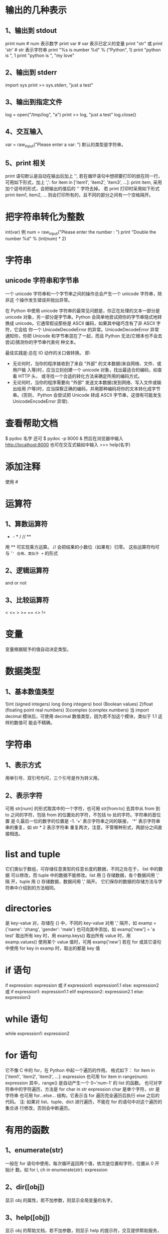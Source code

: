 * 输出的几种表示
** 1、输出到 stdout
    print num  # num 表示数字
    print var  # var 表示已定义的变量
    print "str" 或 print 'str'  # str 表示字符串
    print "%s is number %d" % ("Python", 1)
    print "python is ", 1
    print "python is ", "my love"
** 2、输出到 stderr
    import sys
    print >> sys.stderr, "just a test"
** 3、输出到指定文件
    log = open("/tmp/log", "a")
    print >> log, "just a test"
    log.close()
** 4、交互输入
    var = raw_input("Please enter a var: ")
    默认的类型是字符串。
** 5、print 相关
    print 语句默认是自动在输出后加上 '\n', 若在循环语句中想把要打印的放在同一行，
    可用如下形式，加上 ',':
    for item in ['item1', 'item2', 'item3', ...]:
        print item, 
    采用加个逗号的形式，会把输出的值后的 '\n' 字符去掉。
    若 print 打印时采用如下形式
    print item1, item2, ...
    则会打印所有的，且不同的部分之间有一个空格隔开。
* 把字符串转化为整数
    int(var)
    例
    num = raw_input("Please enter the number : ")
    print "Double the number %d" % (int(num) * 2)
* 字符串
** unicode 字符串和字节串
   一个 unicode 字符串和一个字节串之间的操作总会产生一个 unicode 字符串，除非这
   个操作发生错误并抛出异常。

   在 Python 中使用 unicode 字符串的最常见问题是，你正在处理的文本一部分是
   unicode 对象，另一部分是字节串。Python 会简单地尝试把你的字节串隐式地转换成
   unicode。它通常假设那些是 ASCII 编码，如果其中碰巧含有了非 ASCII 字符，它会给
   你一个 UnicodeDecodeError 的异常。UnicodeDecodeError 异常通知你，你把 Unicode
   和字节串混在了一起，而且 Python 无法(它根本也不会去尝试)猜测你的字节串代表何
   种文本。
   
   最佳实践是:总在 IO 动作的关口做转换。
   即:
   + 无论何时，当你的程序接收到了来自 "外部" 的文本数据(来自网络、文件、或用户输
     入等)时，应当立刻创建一个 unicode 对象，找出最适合的编码，如查看 HTTP 头，
     或寻找一个合适的转化方法来确定所用的编码方式。
   + 无论何时，当你的程序需要向 "外部" 发送文本数据(发到网络、写入文件或输出给用
     户等)时，应当探察正确的编码，并用那种编码将你的文本转化成字节串。(否则，
     Python 会尝试把 Unicode 转成 ASCII 字节串，这很有可能发生
     UnicodeEncodeError 异常).
* 查看帮助文档
   $ pydoc 名字
   还可
   $ pydoc -p 8000 &
   然后在浏览器中输入
   http://localhost:8000
   也可在交互式输如中输入
   >>> help(名字)
* 添加注释
   使用 #
* 运算符
** 1、算数运算符
   +  -  *  /  //  **  
   用 ** 可实现乘方运算。
   // 会把结果的小数位（如果有）归零。
   这些运算符均可与 '=' 合用，类似于 += 的形式
** 2、逻辑运算符
    and   or   not
** 3、比较运算符 
    <  <=  >  >=  ==  <>  !=
* 变量
   变量根据赋予的值自动决定类型。
* 数据类型
** 1、基本数值类型
    1)int (signed  integers) 
      long (long integers)
      bool (Boolean values)
    2)float (floating point real numbers)
    3)complex (complex numbers)
    当
    import decimal
    模块后，可使用 decimal 数值类型，因为若不加这个模块，类似于 1.1 这样的数值可
    能会不精确。
* 字符串
** 1、表示方式
    用单引号、双引号均可，三个引号是作为转义用。
** 2、表示字符
    可用 str[num] 的形式取其中的一个字符，也可用 str[from:to] 去其中从 from 到
    to 之间的字符，包括 from 的位置处的字符，不包括 to 处的字符。字符串的首位置
    是 0,最后一位的数字的位置是 -1.
    ‘+’  表示字符串之间的联接， '*' 表示字符串串的重复，如 str * 2 表示字符串
    重复两次，注意，不管哪种形式，两部分之间直接相连。
* list and tuple
   它们类似于数组，可存储任意类型的任意长度的数据，不同之处在于， list 中的数据
   可以修改，而 tuple 中的数据不能修改。list 用 [] 存储数据，各个数据间用 ',' 隔
   开，tuple 用 () 存储数据，数据间用 ',' 隔开。
   它们保存的数据的存储方法与字符串中介绍到的方法相同。
* directories
   是 key-value 对，存储在 {} 中，不同的 key-value 对用 ',' 隔开，如
   examp = {'name': 'zhang', 'gender': 'male'}
   也可向其中添加，如
   examp['new'] = 'a test'
   取出所有 key 时，用 
   examp.keys()
   取出所有 value 时，用
   examp.values()
   使用某个 value 值时，可用 
   examp['new']
   若在 for 或其它语句中使用
   for key in examp
   时，取出的都是 key 值
* if 语句
   if expression:
       expression
   或
   if expression1:
       expression1.1
   else:
       expression2
   或
   if expression1:
       expression1.1
   elif expression2:
       expression2.1
   else:
       expression3
* while 语句
   while expression1:
       expression2
* for 语句
   它不像 C 中的 for，在 Python 中起一个遍历的作用。
   格式如下：
   for item in ['item1', 'item2', 'item3', ...]:
       expression
   也可用 
   for item in range(num):
       expression
   其中，range() 是自动产生一个 0~'num-1' 的 list 的函数。
   也可对字符串中的字符遍历，方法是
   for char in str
       expression
   char 是单个字符，str 是字符串
   也可用 for...else... 结构，它表示当 for 遍历完全遍历后执行 else 之后的代码。
   注: 如果对 list、tuple、dict 进行遍历，不能在 for 的语句中对这个遍历的集合进
   行修改，否则会中断遍历。
* 有用的函数
** 1、enumerate(str)
    一般在 for 语句中使用，每次循环返回两个值，依次是位置和字符，位置从 0 开始计
    数。如
    for i, ch in enumerate(str):
        expression
** 2、dir([obj])
    显示 obj 的属性，若不加参数，则显示全局变量的名字。
** 3、help([obj])
    显示 obj 的帮助文档，若不加参数，则显示 help 的提示符，交互提供帮助服务，按
    'q' 退出。
** 4、int(obj)
    把 obj 转为 整型
** 5、len(obj)
    返回 obj 的长度。
** 6、open(fn, mode)
    打开文件。
** 7、range([start, ] stop [, step])
    返回存储在 list 中的从 start 到 stop-1 的整型数，默认的 step 是1， 默认的
    start 是0.
    若 stop <= start，则返回 []
    返回的是 list
** 8、raw_input(str)
    提示输入数据，
** 9、str(obj)
    把 obj 转化为字符串。
** 10、type(obj)
    显示 obj 的类型。
** 11、print 相关
    会自动在输出的结尾添加 '\n',若想不换行，可在改行最末添加逗号。
** 12、数据转换
    int()、long()、complex()、list()、str()、tuple()、unicode()、basestring()
** 13、del
    del obj
    删除某个对象
** 14、cmp
    比较函数。
** 15、isinstance(object, class-or-type-or-tuple)
    判断 object 是否是后者中的类型，返回 Boolean 值.
** 16、id(object)
    返回 object 的整型 identity， 这个 identity 类似于地址，每个 object 的
    identity 是唯一的。
** 17、sorted(obj)
    对其中的 obj 进行排序，但不改变 obj 原来的状态，若用 obj.sort() 函数，则排序
    改变原来的状态。
** 18、reversed(obj)
    对 obj 逆序输出，使用时一般用 for 语句来输出，例
    for t in reversed(obj):
        print t, 
** 19、zip()
    例
    fn = ['ian', 'stuart', 'david']
    ln = ['bairnson', 'elliott', 'paton']
    for i, j in zip(fn, ln):
        print ('%s %s' % (i, j)).title()
** 20、sum(seq [, start])
    计算 seq 中所有数值的和，若省略 start, 则默认从 seq 首位到末尾计算和，若指定
    start 值，则计算 seq 从 start 到末尾的数值的和。
** 21、xrange([start,] stop [, step])
    作用同 range()，但返回的是 xrange object，比 range() 速度快同时更节省内存。
    它一般只用于 for 遍历中。
** 22、map(function, sequence [, sequence, ...]) -> list
** 23、filter(function or None, sequence) -> list, tuple, or string
** 24、chr(i) -> Character
    0 <= i <= 256
    返回数字 i 对应的 ASCII 字符
** 25、ord(c) -> integer
    返回字符 c 对应的 ASCII 码.
* 有趣的技巧
** 1、在类数组中中使用 for 
    square = [x**2 for x in range(4)]
    则最终 square = [0, 1, 4, 9]
    square = [x**2 for x in range(4) if not x%2]
    则最终 square = [0, 4]
    其实，[] 中的结构是（以后一个为例）
    for x in range(4):
        if not x%2:
	    x = x ** 2
** 2、查看 class、函数等的信息
    一般在这类中都可使用 __doc__ 属性查看相关的介绍。
** 3、对 if-elif-else 多条语句的简化
    比如有如下语句

    if user.cmd == 'create':
        action = 'create item'
    elif user.cmd == 'delete':
        action = 'delete item'
    elif user.cmd == 'update':
        action = 'update item'
    else:
        action = 'invalid choice ... try again!'

    /优化1/：
    if user.cmd in ('create', 'delete', 'update'):
        action = '%s item' % user.cmd
    else:
        action = 'invalid choice ... try again!'

    /优化2/:
    msgs = {'create': 'create item',
            'delete': 'delete item',
            'update': 'update item'}
    default = 'invalid choice ... try again!'
    action = msgs.get(user.cmd, default)
    
    One well-known benefit of using mapping types such as dictionaries is that
    the searching is very fast compared to a sequential lookup as in the above
    /if-else-else/ statements or using a /for/ loop, both of which have to scan
    the elements one at a time.
** 4、赋值和交换数据
    var1, var2, var3 = val1, val2, val3
    如上，可以给多个数据这样赋值。若想交换两个数的值，可用如下形式：
    var1, var2 = var2, var1
** 5、实现 C 中的 (?:) 操作
    可用如下形式
    x if c else y
    等同于 C 中的
    c?x:y
** 6、把 "2012-07-26" 类似的时间变为 Unix 时间戳
   import time, datetime
   stamp = time.mktime(datetime.datetime.strptime("2012-07-26", '%Y-%m-%d').timetuple())
** 7、enumerate(fp)
   若 enumerate() 的参数是文件描述符，则返回的是
   [行号，对应行的内容]
* 函数
   格式为：
   def function_name([parameters]):
       'comment'
       expression
   可在定义函数时指定一些参数的具体值，这可以作为参数的默认值，如果调用函数时不
   加参数，则默认使用这些参数值。
* module
   创建 module 的方法与普通的 python 文件相同，只是在 import 时不加 .py
   在载入模块后，模块的使用方法和使用类的变量、函数的方法相同。
* 显示最大的 int
   import sys
   print sys.maxint
* 随机数
   import random
   # [0, 1) 之间的随机数
   print random.random()  
   # [a, b] 之间的随机数
   print random.randint(a, b)
   # [a, b] 之间从 a 开始步长为 step 的数之间的随机数
   print random.randrange(a, b, step)
   举例，可以输出 [a, b] 之间为偶数的随机数
   print random.randrange(a, b, 2)
   # 由 rounding 决定从 [a, b] 或 [a, b) 中输出 float 型随机数
   print random.uniform(a, b)
   # 在 str 中输出随机字符,或从列表值随机输出字符串
   print random.choice('str')
   # 在 populaition 中输出 k 个随机值，population 可以是 str、list、dict 等
   print random.sample(populaition, k)
   # 对 list 中的值随机排列
   print random.shuffle(list)
* Sequences
** 1、包含
    包括 strings、lists、tuples。
** 2、Standard Type Operators
    seq[index]
    seq[ind1:ind2]
    seq * expr
    seq1 + seq2
    obj in seq
    obj not in seq
** 3、直接对 Sequences 进行 index
    比如可以 ('Flyer', 'flx')[index] 索引，这在处理函数返回值时非常有用。
** 4、Extended Slicing with Stride Indices
    索引的完整形式是 seq[start:stop:stride]
    stride 指明了索引时的步长，默认是 1,若是 -1 ，则表示往前索引，可用 seq[::-1]
    来表示逆序输出 seq.
    slice indexing 可以超过 seq 的范围而不会报错。
** 5、函数
*** 1、enumerate(/iter/)
     Take an iterable and returns an enumerate object (also an iterator) which
     generates 2-tuple elements (index, item) of iter
*** 2、len(/seq/)
     Return length (number of items) of seq
*** 3、max(iter, key-None) or max(arg0, arg1, ..., key-None)
     Returns "largest" element in /iter/ or returns "largest" of (arg0, arg1,
     ...); if /key/ is present, it should be a callback to pass to the *sort()*
     method for testing
*** 4、min(iter, key-None) or min(arg0, arg1, ..., key-None)
     Returns "smallest" element in /iter/; returns "smallest" of (arg0, arg1,
     ...); if /key/ is present, it should be a callback to pass to the *sort()*
     method for testing.
*** 5、reversed(seq)
     Takes /sequence/ and returns an iterator that traverse that sequence in
     reverse order.
*** 6、sorted(iter, fun-None, key-None, reverse-False)
     Takes an iterable /iter/ and returns a sorted list; optional arguments
     /func, key/ and /reverse/ are the same as for the *list.sort()* built-in
     method
*** 7、sum(seq, init-0)
     Returns the sum of the numbers fo /seq/ and optional /initial/ value; it is
     equivalent to *reduce (operator, add, seq, init)*
*** 8、zip([it0, it], ... itN)
     Returns a list of tuples whose elements are members of each iterable passed
     into it, i.e., [(it0[0], it1[0],...itN[0]), (it0[1],
     it1[1],...,itN[1]),...(it0[n], it1[n], ...itN[n])], where /n/ is the
     minimum cardinality of all of the iterables
** 6、修改 str 类型的变量
    只能通过给这种变量赋值或使用类似于 '+' 之类的符号修改 str 类型的值。由于 str
    类型是 mutable 的，故修改时是创造了一个新的 str 对象，旧的对象被垃圾回收。故
    对 str 类型中的某个字符修改时，会提示 TypeError 异常。
** 7、清空或删除 str 类型
    清空相当于赋了空值
    a_string = ''
    删除用函数 del
    del a_string
    一般无需显式删除 str 类型数据，因为定义它的代码结束时，str 类型会自动被回收。
** 8、连接字符串
    有三种方法：
    法一：
    使用 '+'，但这种效率不高，《Core Python Programming》 上解释为:
    For every string that is part of a concatenation, Python has to allocate new
    memory for all strings involved, including the result.
    法二：
    使用 '%'，例为
    a_string = '%s %s' % (str1, str2)
    法三:
    使用 join() 方法.
    a_string = ' '.join((str1, str2, ...))
    可用其它的分隔符替换掉 '' 中的空格，则连接的字符串之间以这种方式分隔。
** 9、str method
    # 把 str 转换为大写
    str.upper()
** 10、regular string 和 Unicode string
    二者在一起时，先把 regular string 转化为 Unicode string 后再进行其它的操作。
    Unicode string 的标志是在 string 前加 u 或 U,如 u'hello'、u''
** 11、format operator 可使用的符号
    %c    Character (integer[ASCII value] or string of length 1)
    %r    String conversion via *repr()* prior to formatting
    %s    String conversion via *str()* prior to formatting
    %d/%i Signed decimal integer
    %u    Unsigned decimal integer
    %x/%X (Unsigned) hexadecimal integer (lower/uppercase letters)
    %o    (Unsigned) octal integer
    %e/%E Exponential notation (which lowercase 'e'/uppercase 'E')
    %f/%F Floating point real number (fraction truncates naturally)
    %g/%G The shorter of %e and %f/%E% and %F%
    %%    Percent character (%) unescaped
    在 % 后加 # 作用是 add the octal leading zero ('0') or hexadecimal
    leading'0x' or '0X', depending on whether 'x' or 'X' were used.
    Python 支持两种输入参数的形式，一种是 tuple,另一种是 dict,输入 ke
    Converted strings can either be used in conjunction with the *print*
    statement to display out to the user or saved into a new string for future
    procesing or displaying to a GUI.
    使用 dict 的一个例子:
    'There are %(howmany)d %(lang)s Quotation Symbols' % {'lang':'Python',
    'howmany':3}
    还有一种用字典的方式是使用 Template,例：
    from string import Template
    s = Template('There are ${howmany} ${lang} Quotation Symbols')
    print s.substitution(lang='Python', howmany=3)
    若使用 substitution 方法时，没注意数量的匹配，则会提示 KeyError,但可以使用
    safe_substitute ，它只把能匹配的匹配，剩下的保持原样。 
** 12、r/R  ur/UR
    用在转义字符前，可打印它的字面意义，如
    print r'\n'
    等效于 
    print '\\n'
    有时打开文件时提示 IOError，一个可能原因是文件名中包含一些特殊字符，此时可在
    文件名前用 r/R ，如
    f = open(r'/home/flyer/readme.txt', 'r')
    ur/UR 用法和 r/R 一样，只是 ur/UR 用于 Unicode 编码的，r/R 用于 ASCII 编码的，
    Python 默认的是 ASCII 编码。
** 13、string 在 Python 和 C 中的区别
    Python 中 string 不以 NUL (\000 , ASCII 值为 0) 结尾，而 C 是。 *NUL*
    characters are just like any of the other special backslash-escaped characters.
** 14、encode/decode method
    它们是 string 的 method,可以指定编码、解码方式。
    支持的编解码方式：
    /utf-8/ 8-bit variable length encoding (default encoding)
    /utf-16/ 16-bit variable length encoding (little/big endian)
    /utf-16-le/ UTF-16 but explicitly little endian
    /utf-16-be/ UTF-16 but explicitly big endian
    /ascii/ 7-bit ASCII codepage
    /iso-885901/ ISO 8859-1 (Latin-1) codepage
    /unicode escape/ (See Python Unicode Constructors for a definition)
    /raw-unicode-escape/ (See Python Unicode Constructors for a definition)
    /native/ Dump of the internal format used by Python
** 15、删除 list 中某项或全部
    删除索引指定的项
    del list[index]
    删除 list 中的具体项
    list.remove(item)
    删除整个 list
    del list
** 16、修改 tuple 的值
    虽然 tuple 是 immutable，但若 tuple 含有可修改的项， 如 list、dict，则可修改
    其中 list、dict 的部分值，不能一次全部修改。
** 17、default tuple
    Any set of multiple objects, comma-separated, written without identifying
    symbols, i.e., brackets fro list, parenthese for tuples, etc., defaults to
    tuples.
    Any function returning multiple objects (also no enclosing symbols) is a
    tuple. Note that enclosing symbols change a set of multiple objects returned
    a single container object.
** 18、单元素 tuple
    若是用 (elem) 形式，则 Python 会把 () 认为是普通的括号，需要用 (elem,) 形式
    表示它是个单元素 tuple,即在元素后加逗号。
** 19、immutable 与 hashable 关系
    Immutable objects have values that cannot be changed. That means that they
    will always hash to the same value. That is the requirement for an object
    being a valid dictionary key. Keys must be hashable objects, and tuples meet
    that criteria. Lists are not eligible.
** 20、除去 list 中重复的项
    比如要除去 list 类型的 aList 中的重复项，可用如下代码
    aList = list(set(aList))
    由此我觉得如果要判断一个 list 类型数据中是否有重复的项，可通过比较通过
    set(aList) 和 aList 的长度来判断。
** 技巧
*** 1、循环输出字符串，每次除去末尾一个字符(不输出原始字符串)
     for i in range(-1, -len(seq), -1):
         print seq[:i]
*** 2、循环输出字符串，每次除去末尾一个字符(输出原始字符串)
     for i in [None]+range(-1, -len(seq), -1):
         print seq[:i]
    不能用字符串的 extend() 函数，因为它返回 None。
* shadow copy and deep copy
   Python 默认的是 shadow copy, 即把一个对象的引用传给新的变量，如先定义一个
   obj, 然后把这个 obj 赋给另一个 obj,此时只是传递的是第一个 obj 的引用。意思是
   对于这两个 obj，若它是个 container, 即含有其它类型的 obj，则最初赋值后，这两
   个 obj 中的内容的 id 相同。若某个内容是 immutable，则这个内容修改后两个 obj
   中的这个内容不同，否则，若这个内容是 mutable,则修改后这两个 obj 中的内容相同.
   这种便利可用在不同的 obj 包含相同的数据，若更新其中的 mutable 数据，则可实现
   数据的同步。
   shadow copy 一般通过以下三种方式来实现：
   1) taking a complete slice [:]
   2) using a factory function, e.g., list(),dict(),etc.
   3) using the *copy()* function of the *copy* module
   若想 deep copy，即实现对不同的 obj 赋值时其中的内容的 id 均不同，则需 
   import copy
   new_obj = copy.deepcopy(old_obj)
   具体的区别与用法可查看 copy 模块。
* Mapping Type
** 1、用 dict() 创建 dict 类型数据
    它的用法很灵活，注意领会。
    注意以下例子的格式，至少要有两个数据, 若没有一个参数，则表明建立一个空 dict
    类型:
    dict((['x', 1], ['y', 2]))
    dict(zip(('x', 'y'), (1, 2)))
    dict([ ['x', 1], ['y', 2]])
    dict([('xy'[i-1], i) for i in range(1, 3)])
    dict(x=1, y=2)
** 2、使用方法 fromkeys() 创建 dict 类型数据
    这个方法是用来创建具有相同 value 的 dict 类型数据，若不给出 value 的值，则默
    认是 None：
    ddict = {}.fromkeys(('x', 'y'), -1)
    ddict = {}.fromkeys(('x', 'y'))
** 3、for 循环遍历
    可不用方法 keys() 来取得 key 值，如下形式
    for key in dict.keys
    可直接使用如下形式
    for key in dict
** 4、判断某个量是否是 key
    可用方法 has_key() 或 in、not in，最好用后者，因为前者可能会在 Python 新版本
    中取消，用法为:
    var in dict
    var not in dict
    若在，返回 True，否则返回 False.
    若使用方法 get() ，则即使查询的量不是 dict 类型数据中的 key，也不会返回异常
** 5、通过赋值来增加 dict 中的元素个数
   如可直接通过如下形式像 dict 类型数据中添加新的项：
   dict[key] = value
** 6、cmp() 比较 dict 类型数据
    比较顺序为：keys 数目，key，value
** 7、len()
    返回 key-value 对。
** 8、排序输出 dict 的 key 值
    由于在 dict 类型数据中，key 值无序，可以用 sorted () 函数来使 dict 类型数据
    的 key 值有序，且用这个函数后，返回的是排序后的 key 值 tuple。
** 9、键冲突
    当发生键冲突时， Python 只保留冲突的最后一个 key-value 对，冲突的 key-value
    对会被删除。本质是对冲突的 key 的 value 重新赋值。
** 10、按 key 或 value 进行排序
    若直接使用 sorted() 函数对 dict 型数据进行排序，则是按照 key 来排序的，且输
    出的是 key 的列表。
    若想排序后输出的还是 dict 类型，则可在 sorted() 函数中使用 lambda，或使用
    sorted() 函数中的 key 参数进行排序，如
    sorted(dic.items(), lambda x,y: cmp(x[0], y[0]))
    或
    sorted(dic.items(), key=lambda d:d[0])
    以上两种方法都是按照 key 进行排序，输出的是 dict 类型，但不改变原来的 dict
    型数据。
    sorted(dic.items(), lambda x,y: x[1], y[1])
    或
    sorted(dic.items(), key=lambda d:d[1])
    以上两种方法都是按照 value 进行排序，输出的是 dict 类型，但不改变原来的 dict
    型数据。
    以上四种方法都是升序排序，若想逆序，则在 sorted() 函数最后加上 reverse = True
* Set Type
** 1、Description
   In mathematics, a set is any collection of distinct items, and its members
   are often referred to as set elements. Python captures this essence in its
   set type objects. A set object is an unordered collection of hashable
   values. Yes, set members would make great dictionary keys. Mathematical sets
   translate to Python set object quite effectively and testing for set
   membership and operations such as union and intersection work in Pyton as
   expected.
   我遇到过的情形:
   判断两个集合是否有交集，若有，则执行某段代码，否则，执行另一段代码。集合非空
   为 True，否则为 False.
** 2、创建该类型
   可使用 set() 或 frozenset()，其中 set() 创建的类型是 mutable,而 frozenset()
   创建的类型是 immutable.
   它们有很多 method，具体通过 help() 来查看.
** 3、操作
   Membership: in, not in
   Set Equality/Inequality: ==, !=
   Union: |
   Intersection: &
   Difference/Relative Complement: -
   Symmetric Difference: ^
   (Union) Update: |=
   Retention/Intersection Update: &=
   Difference Update: -=
   Symmetric Difference Update: ^=
* time module
  这个 module 提供了很多与时间相关的操作，在 ipython 中通过
  import time
  help(time)
  来查看。
* 在 Python 源码中输入中文
  在第一行或第二行添加如下语句
  #coding:utf-8
  或
  # -*- utf-8 -*-
  若用 gb2312，可能会出现一些小问题，建议用 utf-8.
* pass 关键字
  它的作用同 C 中的空语句，一般用在三个地方：
  1) 需要使用空语句的地方
  2) 在程序没有完善前，写出了某些模块，但暂时没有完成其中的代码，可以用这个关键
     字，如
     def foo_fun():
         pass
  3) 在异常处理中
* else 在 while 和 for 中
  关键字 *else* 用在 *while* 和 *for* 中，表示当正常循环结束时要执行的代码，说明
  没有被 *break* 中断。
* iterator
** 1、Description
   Iterators were added to Python in version 2.2 to give sequence-like objects a
   sequence-like interface. 
   Iterators come in handy when you are iterating over something that is not a
   sequence but exhibits behavior that makes it seem like a sequence, for
   example, keys of a dictionary, lines of a file, etc.
   Advantage:
   1) Provide an extensible iterator interface
   2) Bring performance enhancements to list iteration
   3) Allow for big performance improvements in dictionary iteration
   4) Allow for the creation of a true iteration interface as opposed to
      overriding methods originally meant for random element access
   5) Be backward-compatible with all existing user-defined classes and
      extension objects that emulate sequences and mappings
   6) Result in more concise and readable code that iterates over non-sequence
      collections (mappings and files, for instance)
** 2、method
   经过 iter() 函数变换后的对象具有 next() 方法，当遍历结束时，会产生
   StopIteration 异常。
* list comprehension
** 1、基本用法
   有两种形式:
   [expr for iter_var in iterable]
   [expr for iter_var in iterable if cond_expr]
   稍复杂的例子为：
   [(x, y) for x in range(4) for y in range(5)]
   The one weakness of list comps is that all of the data have to be made
   available in order to create the entire list. This can have negative
   consequences if an iterator with a large dataset is involved.
** 2、高级应用
   比如统计 test.txt 文档中的单词数，可用如下格式：
   f = open('test.txt', 'r')
   len([word for line in f for word in line.split()])
   统计 test.txt 中总的字符数
   import os
   os.stat('test.txt').st_size
   统计 test.txt 中所有非空白的字符数
   f.seek(0)
   sum(len(word) for line in f for word in line.split())
* generator expressions
** 1、Basic concept and format
   A generator is a specialized function that allows you to return a value and
   "pause" the execution of that code and resume it at a later time.
   Instead of building a list with values, generator expressions return a
   generator that "yields" after processing each item. Because of this,
   generator expressions are much more memory efficient by performing "lazy
   evaluation".
   基本格式：
   (expr for iter_var in iterable)
   (expr for iter_var in iterable if cond_expr)
** 2、Anvanced usage
   以下的代码要认真理解：
   统计 test.txt 中最长行的长度：
   1)普通做法

   f = open('test.txt', 'r')
   longest = 0
   while True:
       linelen = len(f.readline().strip())
       if not linelen:
           break
       if linelen > longest:
           longest = linelen
   f.close()
   return longest

   2)把 test.txt 的所有行同时读到内存中

   f = open('test.txt', 'r')
   longest = 0
   allLines = f.readlines()
   f.close()
   for line in allLines:
       linelen = len(line.strip())
       if linelen > longest:
          longest = linelen
   return longest

   3)使用 list comps 多做些事
   
   f = open('test.txt', 'r')
   longest = 0
   allLines = [x.strip() for x in f.readlines()]
   f.close()
   for line in allLines:
       linelen = len(line)
       if linelen > longest:
           longest = linelen
   return longest

   4)使用 list comps 一次做更多的事

   f = open('test.txt', 'r')
   allLineLens = [len(x.strip()) for x in f]
   f.close()
   return max(allLineLens)

   5)使用 generator expressions 来节省内存
   f = open('test.txt', 'r')
   longest = max(len(x.strip()) for x in f)
   f.close()
   return longest

   6)更简化的结构

   return max(len(x.strip()) for x in open('test.txt'))
* list 化为 str
  有时为了输出的形式更好看，需要把 list 转化为 str 类型，方法为:
  a_string = ''
  for i in aList:
     a_string = ''.join((a_string, str(i)))
* 根据已知格式来格式化输出
  如已知如下格式:
  name    phone
  flyer   150
  其中 'name' 和 'phone' 是标题，下面的都是程序要计算出的数据，需要与各自的栏目
  左对齐，则可用
  print 'name', ' '*4, 'phone'
  print name_fun()
  print ' '*(4 - len(name_fun()) + len('name')),
  print phone_fun()
  其中 name_fun() 和 phone_fun() 是要自己输出的数据，若它们返回的是数字，则要通
  过 str() 函数进行转换。
* File and I/O
** 1、Basic concepts
   Files are simply a contiguous sequence of bytes. Anywhere data need to be
   sent usually involves a byte stream of some sort, whehter the stream occurs
   as individual bytes or blocks of data.
   *File methods* come in four differnt categories: Input, output, movement within
   a file, and miscellaneous.
   Python makes /stdin, stdout, stderr/ avaiable to you from the *sys*
   module. Once you import *sys*, you have access to these files as *sys.stdin*
   *sys.stdout* *sys.stderr*. The /print/ statement normally outputs to
   *sys.stdout* while the /raw_input()/ built-in function receives its input
   from *sys.stdin*.
** 2、Operation
*** 1、open()
    file_object = open(file_name, access_mode='r', buffering=-1)
    'file_name' can be a relative or absolute/full pathname.
    | File Mode | Operation                                                    |
    |-----------+--------------------------------------------------------------|
    | r         | Open for read                                                |
    | rU or U   | Open for read with Universal NEWLINE support                 |
    | w         | Open for write (truncate if necessary)                       |
    | a         | Open for append (always works from EOF, create if necessary) |
    | r+        | Open for read and write                                      |
    | w+        | Open for read and write (see /w/ above)                      |
    | a+        | Open for read and write (see /a/ above)                      |
    | rb        | Open for binary read                                         |
    | wb        | Open for binary write (see /w/ above)                        |
    | ab        | Open for binary append (see /a/ above)                       |
    | rb+       | Open for binary read and write (see /r+/ above)              |
    | wb+       | Open for binary read and write (see /w+/ above)              |
    | ab+       | Open for binary read and write (see /a+/ above)              |
    The optional argument, /buffering/, is used to indicate the type of
    buffering that should be performed when accessing the file. A value of *0*
    means *no buffering* should occur, a value of *1* singals *line buffering*,
    and any value greater than *1* indicates *buffered I/O* with the given value
    as the buffer size. The lack of or a negative value indicates that the
    system default scheme should be used, which is *line buffering* for any
    teletype or tty-like device and normal buffering for everything else. Under
    normal circumstances, a /buffering/ value is not given, thus using the
    system default.
*** 2、file()
    file() 的用法和 open() 完全一样，可以互相替换。建议用法:
    Generally, the accepted style is that you use /open()/ for reading/writing
    files, while /file()/ is best used when you want to show that you are
    dealing with file objects, i.e., if /instance(f, file)/.
*** 3、os Module Attributes to Aid in Multiplatform Development
    *os* Module
    | Attribute | Description                                           |
    |-----------+-------------------------------------------------------|
    | linesep   | String used to separate lines in a file               |
    | sep       | String used to separate file pathname componets       |
    | pathsep   | String used to delimit a set of file pathnames        |
    | curdir    | String name for current working directory             |
    | pardir    | String name for parent (of current working directory) |
    Regardless of your platform, these variables will be set to the correct
    values when you import the /os/ module.
*** 4、Methods for File Objects
    | File Object Method              | Operation                                                                                                                                                                                      |
    |---------------------------------+------------------------------------------------------------------------------------------------------------------------------------------------------------------------------------------------|
    | fobj.close()                    | Closes /fobj/                                                                                                                                                                                  |
    | fobj.fineno()                   | Returns integer file descriptor for /fobj/                                                                                                                                                     |
    | fobj.flush()                    | Flushes internal buffer for /fobj/                                                                                                                                                             |
    | fobj.isatty()                   | Returns True if /fobj/ is a tty-like device and False otherwise                                                                                                                                |
    | fobj.next()                     | Returns the next line in the file or raises /StopIteration/ if no more lines are avaiable                                                                                                      |
    | fobj.read(size=-1)              | Reads /size/ bytes of file, or all remaining bytes if /size/ not given or is negative, as a string and return is                                                                               |
    | fobj.readinto(buf, size)        | Reads /size/ bytes from /fobj/ into buffer /buf/ (unsupported)                                                                                                                                 |
    | fobj.readline(size=-1)          | Reads and returns one line from /fobj/ (including line-ending Characters), either one full line or a maximum of /size/ characters                                                              |
    | fobj.readlines(sizhint=0)       | Reads and returns all lines from /fobj/ as a list (includes all line termination characters); if /sizhint/ given and > 0, whole lines are returned consisting of approximately /sizhint/ bytes |
    | fobj.xreadlines()               | Meant for iteration, returns lines in /fobj/ read as chunks in a more efficient way than /readlines()/                                                                                         |
    | fobj.seek(off, whence=0)        | Moves to a location within /fobj//off/ bytes offset from /whence/ (0==beginning, 1==current location, 2==end of file)                                                                          |
    | fobj.tell()                     | Returns current location within /fobj/                                                                                                                                                         |
    | fobj.truncate(size=file.tell()) | Truncates /fobj/ to at most /size/ bytes, the default being the current file location                                                                                                          |
    | fobj.write(str)                 | Writes string /str/ to /fobj/                                                                                                                                                                  |
    | fobj.writeline(seq)             | Writes /seq/ of strings to /fobj/; /seq/ should be an iterable producing strings                                                                                                               |
*** 5、File Built-in Attributes
    | File Object Attribute | Description                                                                                                                                                                |
    |-----------------------+----------------------------------------------------------------------------------------------------------------------------------------------------------------------------|
    | fobj.closed           | True if /fobj/ is closed and False otherwise                                                                                                                               |
    | fobj.encoding         | Encoding that this file uses when Unicode strings are written to file, they will be converted to byte strings using /fobj.encoding/;                                       |
    | fobj.encoding         | a value of /None/ indicates that the system default encoding for converting Unicode strings should be used                                                                 |
    | fobj.mode             | Access mode with which /fobj/ was opened                                                                                                                                   |
    | fobj.name             | Name of /fobj/                                                                                                                                                             |
    | fobj.newlines         | /None/ if no line separators have been read, a stirng consisting of one type of line separator, or a tuple containing all types of line termination characters read so far |
    | fobj.softspace        | /0/ if space explicitly required with /print/, /1/ otherwise; rarely used by the programmer, generally for internal use only                                               |
** 3、Command-Line Arguments
   The *sys* module provides access to any command-line arguments via
   *sys.argv*.
   | sys.argv      | the list of command-line arguments              |
   | len(sys.argv) | the number of command-line arguments (aka argc) |
   用之前，要先
   import sys
   另外，还有两个 module 用来处理命令行参数， *getopt* 和 *optparse*.
** 4、File System
   可通过 *os module* 和 *os.path* module 来访问本地的 File System.
   Access to your file system occurs mostly through the Python *os* module. This
   module serves as the primary interface to your operating system facilities
   and service form Python.
   In addition to managing processes and the process execution envirionment, the
   *os* module performs most of the major file system operations that the
   application developer may wish to take advantage of. These features include
   removing and renaming files, traversing the directory tree, and managing file
   accessibilty.
   具体用法可通过 help() 来查看。
** 5、Persistent Storage Modules
** 6、Other Related Modules
   | Modules         | Contents                                                                    |
   |-----------------+-----------------------------------------------------------------------------|
   | base64          | Encoding/decoding of binary strings to/from text strings                    |
   | binascii        | Encoding/decoding of binary and ASCII-encoded binary strings                |
   | bz2             | Allows access to BZ2 compressed files                                       |
   | csv             | Allows access to comma-separated value files                                |
   | filecmp         | Compares directories and files                                              |
   | fileinput       | Iterates over lines of multiple input text files                            |
   | getopt/optparse | Provides comamnd-line argument parsing/manipulation                         |
   | glob/fnmatch    | Provides Unix-style wildcard character matching                             |
   | gzip/zlib       | Reads and writes GNU zip (gzip) files (needs /zlib/ module for compression) |
   | shutil          | Offers high-level file access functionality                                 |
   | c/StringIO      | Implements file-like interface on top of string objects                     |
   | tarfile         | Reads and writes TAR archive files, even compressed ones                    |
   | tempfile        | Generates temporary file names or files                                     |
   | uu              | uuencode and uudecode files                                                 |
   | zipfile         | Tools and utilities to read and write ZIP archive files                     |
* 加密
** 1、crypt
   用法:
   import crypt
   crypt.crypt(word, salt)
   把 word 加密成 string 类型的数据，其中, salt 是两位的字符串，用来选择 DES 的
   4096 种变体中的一种。salt 中的字符可以是 '.'、'/' 或字母数字。
   返回的结果的前两位是 salt 代表的两位的字符。
* Functions
** Return value
   When no items are explicitly returned or if *None* is returned, then Python
   returns *None*. If the function returns exactly one object, then that is the
   object that Python returns and the type of that object stays the same. If the
   function returns multiple objects, Python gathers them all together and
   returns them in a tuple.
** keyword arguments
   这种调用函数的方法允许不按默认的参数顺序，如
   def net_conn(host, port):
       net_conn_suite
   可用如下方法调用
   net_conn('chino', 8080)
   或
   net_conn(port=8080, host='kappa')
** formal arguments
*** positional arguments
    Positional arguments must be passed in the exact order in which they are
    defined for the funcitons that are called.
*** default arguments
    All positional arguments must come before any default arguments.
** Variable-Length Arguments
*** Non-keyword Variable Arguments (Tuple)
    格式:
    def function_name([formal_args, ] *vargs_tuple):
        'function_body_suite'
*** Keyword Variable Arguments (Dictionary)
    格式:
    def function_name([formal_args, ] [*vargst, ] **vargsd):
        'function_body_suite'
** Functional Programming
*** Anonymous Functions and /lambda/
    An entire lambda "statement" represents an expression, and the body of that
    expression must also be given on the same line as the declaration.

    Syntax:
    lambda [arg1 [, arg2, ..., argN]]: expression

	/lambda/ expression returns callable function object.

    Calling /lambda/ with an appropriate expression yields a function object
    that can be used like an other funciton.
	
	/lambda/ 表达式在布尔环境中总为 True，即使它返回的是 False.
*** Built-in Functions: apply(), filter(), map(), reduce()
** Generators
*** best practice
	The "best" places to use generators are when you are iterating through a
	large dataset that is cumbersome to repeat or reiterate over, such as a
	large disk file, or a complex database query. For every row of data, you
	wish to perform non-elementary operations and processing, but you "do not
	want to lose your place" as you are cursoring or iterating over it.

	You want to grab a wad of data, yield it back to the caller for processing
	and possible insertion into another database for example, and then you want
	to do a /next()/ to get the next wad of data, and so forth. The state is
	preserved across suspends and resumptions, so you are more comfortable that
	you have a safe envirionment in which to process your data. Without
	generators, your application code will likely have a very long function,
	with a very lengthy /for/ loop inside of it.
*** methods
	有 next()、close()、send()，以下为例：

	def counter(start=0):
	    count = start
		while True:
		    val = (yiled count)
			if val is not None:
			    count = val
			else:
			    count += 1

	count = counter()
	count.next()
	count.next()
	count.send(5)
	count.next()
	count.close()
* 定义全局变量
  global var1[, var2 [, var3 ...]]
* Modules
** Brief
   *Modules* are a means to organize Python code, and *packages* help you
   organize modules.
   In a nutshell, modules are self-contained and organized pieces of Python code
   that can be shared.
** Seach Path
   A default search path is automatically defined either in the compilation or
   installation process. This search path may be modified in one of two places.

   One is the *PYTHONPATH* envirionment variable set in the /shell/ or
   comamnd-line interpreter that invokes Python. The contents of this variable
   consist of a colon-delimited set of dictionary paths. If you want the
   interpreter to use the contents of this variable, make sure you set or update
   it before you start the interpreter or run a Python script.
   
   Once the interpreter has started, you can access the path itself, which is
   stored in the *sys* module as the *sys.path* variable. Rather than a single
   string that is colon-delimited, the path has been "split" into a list of
   individual directory strings.
    
   若想修改搜索路径的话，可通过如下方法:
   sys.path.append('路径')
   或
   sys.path.insert(位置，'路径')

   查看已载入模块的方法
   print sys.modules
** Namespaces
   A *namespace* is a mapping of names (identifiers) to objects. The process of
   adding a name to a namespace consists of binding the identifier to the object
   (and increasing the reference count to the object by one). The Python
   Language Reference also includes the following definitions: "changing the
   mapping of a name is called *rebinding* [, and] removing a name is
   *unbinding* ."

   The *__builtins__*  module consists of a set of build-in names for the built-ins
   namespaces. Most, if not all, of these names come from the *__builtin__*
   module, which is a module of the built-in functions, exceptions, and other
   attributes. In standard Python execution, *__builtins__* contains all the
   name from *__builtin__* .
** Namespaces and Variable Scope
   *Namespaces* are purely mappings between names and objects, but *scope* 
   dictates how, rather where, one can access these names based on the physical
   location from within your 
** Module ordering for /import/ statements
   It is recommended that all modules imports happen at the top of Python
   modules. Furthermore, imports should follow this ordering:
   1) Python Standard Library modules
   2) Python third party modules
   3) Application-specific modules
   Separate these groups with an empty line between the imports of these three
   types of modules. This helps ensure that modules are imported in a consistant
   manner and helps minimize the number of *import* statements required in each
   of the modules.
** 给载入的模块另起个名字
   import Tkinter
   tk = Tkinter
   del Tkinter
   或
   import Tkinter as tk
   from cgi import FieldStorage as form
* 查看 Python 哲学
  import this
* Object-Oriented Programming
** Brief
   The "mother of all classes" is *object*. If you don't have any ancestor to
   inherit from, use *object* as your default. It must exist at the top of every
   class hierarchy. If you do not subclass *object* or a class that subclasses
   *object* , then you have defined a /classic class/.
   If you do not specify a parent class, or if you subclass a base class without
   a parent class, you have created a classic class.	
   *Everything in Python is an object.*
** Class as a container
   可把类用作命名空间，如下例:

   class MyData(object):
       pass
   mathObj = MyData()
   mathObj.x = 4
   mathObj.y = 5
   print mathObj.x + mathObj.y
** 在子类中调用基类的构造函数
   Each subclass must define its own constructor if desired, otherwise the base
   class constructor will be called. However, if a subclass overrides a base
   class constructor, the base class constructor will not be called
   automatically, such a request must be made explicitly.
   假设已经定义了类 AddrBookEntry，然后在子类中调用它的构造函数，如下:
   
   class EmplAddrBookEntry(AddrBookEntry):
       'Employee Address Book Entry class'
       def __init__(self, nm, ph, id, em):
           AddrBookEntry.__init__(self, nm, ph)
	   self.empid = id
	   self.email = em

       def updateEmail(self, newem):
           self.email = newem
	   print 'Updated email address for:', self.name
** Some Concepts
*** Abstraction/Implementation
    /Abstraction/ refers to the modeling of essential aspects, behavior, and
    characteristics of real-word problems and entities, providing a relevant
    subset as the definition of a programmatic structure that can realize such
    models. Abstractions not only contain the data attributes of such a model,
    but also define interfaces with that data. An /Implmentation/ of such an
    abstraction is the realization of that data and the interfaces that go
    along with it. Such a realization should remain hidden from and irrelevant
    to the client programmer.
*** Encapsulation/Interfaces
    /Encapsulation/ describes the concept of data/information hiding and
    providing interfaces or accessor function to the data attributes. Direct
    access to data by any client, bypassing the interfaces, goes against the
    principles of encapsulation, but the programmer is free to allow such
    access. As part of the implementation, the client should not even kown how
    the data attributes are architected within the abstraction. In Python, *all*
    *class attributes are public*, but names may be "mangled" to discourage
    unauthorized access, but otherwise not prevented. It is up to the designer
    to provide the appropriate interfaces to the data so that the client
    programmer does not have to resort to manipulating the encapsulated data
    attributes.
*** Composition
    Composition enables multiple yes distinct classes to be combined into a
    larger entity to solve a real-word problem. Composition describes a
    singular, complex system such as a class made up of other, smaller
    components such as other classes, data attributes, and behaviors, all of
    which are combined, embodying "has-a" relationships.
*** Derivation/Inheritance/Hierarchy
    /Deriavtion/ describes the creation of subclasses, new classes that retain
    all desired data and behavior of the existing class type but permit
    modification or other customization, all without having to modify the
    original class definition.
    /Inheritance/ describes the means by which attributes of a subclass are
    "bequeathed from" an ancestor class.
    /Hierarchy/ describes multiple "generations" of derivation which can be
    depicted graphically as a "family tree" with successive subclasses having
    relationships with ancestor classes.
*** Generalization/Specialization
    /Generalization/ describes all the traits a subclass has with its parent and
    ancestor classes, so subclasses are considered to have an "is-a"
    relationship with ancestor classes because a derived object (instance) is an
    "example" of an ancestor class.
    /Specialization/ is the term that describes all the customization of a
    subclass, i.e., what attributes make it differ from its ancestor classes.
*** Polymorphism
    The concept of /polymorphism/ describes how objects can be manipulation and
    accessed using attributes and behaviors they have in common without regard
    to their specific class. Polymorphism indicates the presence of dynamic
    (aka late, runtime) binding, allowing for overriding and runtime type
    determination and verification.
*** Introspection/Reflection
    /Introspection/ is what gives you, the programmer, the ability to perform an
    activity such as "manual type checking". Also called /reflection/, this
    property describes how information about a particular object can be accessed
    by itself during runtime. The *dir()* and *type()* built-in functions would
    have a very difficult time working if Python did not support some sort of
    introspection capability. Keep an eye out for these calls as well as for
    special attributes like /__dict__, __name__, __doc__/ .
** Classes
*** Brief
    Python does not support /pure virtual function/ or /abstract methods/ ,
    which coerce the programmer to define a method in a subclass. As a proxy,
    you can simply raise the *NoImplementedError* exception in the base class
    method to get the same effect.
*** Attributes
    One interesting side note about attributes is that when you are accessing an
    attribute, it is also an object and may have attributes of its own which you
    can then access, leading to a chain of attributes.
    In general, all methods in Python have the same restriction: they require an
    instance before they can be called.
    
    有两种类型的 attributes, 即 *classs attributes* 和 *instance attributes* 。
    在类中直接定义的是 *class attributes* ，它们相当于 C++ 和 Java 中的类的
    static 类型的属性。用户在实例化一个类后再添加的属性是 *instance attributes* .
    Static members are generally used only to track values associated with
    classes. They represent data that is tied to the class object they belong to
    and are independent of any class.

    Methods are inherently attributes of the class they are defined in, even if
    they are almost always invoked via an object.
*** Determining Class Attributes
    /dir()/ returns a list of (just the) names of an object's attributes while
    /__dict__/ is a dictionary whose attribute names are the keys and whose
    values are the data value of the corresponding attribute objects.
*** Special Class Attributes
    For any class /C/, there are a list of all of the special attributes of /C/:

    | C.__name__   | string name of class /C/                                   |
    | C.__doc__    | documementation string for class C                         |
    | C.__bases__  | tuple of class /C/'s parent classes                        |
    | C.__dict__   | attributes of /C/                                          |
    | C.__module__ | module where /C/ is defined                                |
    | C.__class__  | class of which /C/ is an instance (new style classes only) |
    
    The documentation string is not inehrited by derived classes, an indication
    that they must contain their own documentation strings.
*** Class Attributes
    data and methods.
	Class data attributes are useful only when a more 'static' data type is
	required which is independent of any instances.
	要理解 class attributes 和 instance attributes，我觉得可以从 "在 Python 中一
	切都是 objects" 来理解，并且要记住，attribute 包含 data 和 method 两部分。
** Instances
*** Brief
    Keep in mind that when you define a class, you are not creating a new type,
    just a new class object; and for 2.2 and after, when you define a
    (new-style) class, you are creating a new type.
*** __init__()  "Constructor" method
    When the class is invoked, the first step in the instantiation process is to
    create the instance object. Once the object is avaiable, Python checks if an
    /__init__/ method has been implemented. By default, no sepecial actions are
    enacted on the instance without the definition of (or the overriding) of the
    special method /__init__()/. Any special action desired requires the
    programmer to implement /__init__()/, overriding its default behavior. If
    /__init__()/ has not been implemented, the object is then returned and the
    instantiation process is complete.
    If /__init__()/ has been implemented, then that special method is invoked
    and the instance object passed in as the first argument (self). Any
    arguments passed to the class invocation call are passed on to /__init__()/.
    
    You don't call /new/ to create an instance.
    /__init__()/ is simply the first method that is called after the interpreter
    creates an instance for you in case you want to prep the object a little bit
    more before putting it to use.
*** __new__() "Constructor" method
    The /__new__()/ special method bears a much closer resemblance to a real
    construtor than /__init__()/.
    It is the responsibility of /__new__()/ to call a superclass /__new__()/  to
    create the object (delegating upward).
    The reason why we say that /__new__()/ is more like a construtor than
    /__init__()/ is that it has to return a valid instance so that the
    interpreter can then call /__init__()/ with that instance as self. Calling a
    superclass /__new__()/ to create the object is just like using a *new*
    keyword to create an object in other languages.
    /__new__()/ and /__init__()/ are both passed the (same) arguments as in the
    class creatino call.
*** __del__() "Destructor" Method
    Due to the way Python manages garbage collection of objects (by reference
    counting), this function is not executed until all references to an instance
    object have been removed. 
    Destruction in Python are methods that provide special processing before
    instance are deallocated and are not commonly implemented since instance are
    seldom deallocated explicitly.
    If you do override /__del__()/, be sure to call any parent class /__del__()/
    first so these pieces can be adequately deallocated.
    
    Note:
    1) Do not forget to call a superclass /__del__()/ first
    2) Invoking *del x* does not call /x.__del__()/. It just decrements the
       reference count of *x*
    3) If you have a cycle or some other cause of lingering references to an
    instance, an object's /__del__()/ may never be called.
    4) Uncaught exception in /__del__()/ are ignored (because some variables used
    in /__del__()/ may have already been deleted). Try not to do anything in
    /__del__()/ not related to an instance.
    5) Implementing /__del__()/ is not a common occurence, only do it if you
    really know what you are doing.
    6) If you define /__del__()/, and instance is part of a cycle, the garbage
    collector will not break the cycle, you have to do it yourself by explicitly
    using /del/.

    Python does nto provide any internal mechanism to track how many instances
    of a class have been created or to keep tabs on what they are. You can
    explicitly add some code to the class definition and perhaps /__init__()/
    and /__del__()/ if such functionality is desired. The best way is to keep
    track of the number of instances using a static member. It would be
    dangerous to keep track of instance objects by saving references to them,
    because you must manage these references properly or else your instances
    will never be deallocated (because of your extra reference to them).
** Instance Attributes
*** Brief
    _Instances have only data attribute (methods are strictly class attributes)_
    _and are simply data values that you want to be associated with a particular_
    _instance of any class and are accessible via the dotted-attribute_
    _notation_. These values are independent of any other instance or of the class
    it was instantiated. When an instance is deallocated, so are its attributes.
*** "Instantiating" Instance Attributes
    Instance attributes can be set any time after an instance has been created,
    in any piece of code that has access to the instance. One of the key places
    where such attributes are set is in the construtor, /__init__()/.

    Being able to create an instance attribute "on-the-fly" is one of the greate
    features of Python classes. Python is not only dynamically typed but also
    allows for such dynamic creation of object attributes during run-time.
    Python gives you a new feature you were not used to before, but if you use
    it, you need to be more careful, too.
*** __init__() Should Return None
    If a construtor is defined, it should not return any object because the
    instance object is automatically returned after the instantiation
    call. /__init__()/ should not return any object (or return *None*);
    otherwise, there is a conflict of interest because only the instance should
    be returned. Attempting to return any object other than *None* will return a
    *TypeError* exception.
*** Sepcial Instance Attributes
    Instances have only two special attributes. For intance /I/ :
    
    | I.__class__ | class from which I is instantiated |
    | I.__dict__  | attributes of I                    |

    Although the /__dict__()/ attribute for both classes and instances are
    mutable, it is recommended that you not modify these dictionaries unless or
    untill you know exactly what you are doing. Such modification contaminates
    your OOP and may have unexpected side effect. It is more acceptable to
    access and manipulate attributes using the dotted-attribute notation. One of
    the few cases where you would modify the /__dict__()/ attribute directly is
    when you are overriding the /__setattr__/ special method.
*** Built-in Type Attributes
    Built-in types are classes, too. We can use /dir()/ to get their attributes.
*** Instance Attributes versus Class Attributes
    _Class Attributes_ are simply data vlaues associated with a class and not
    any particular instances like instance attributes are. Such values are also
    referred to as static members because their values stay constant, even if a
    class is invoked due to instantiation multiple times.

    Classes and instances are both namespaces. Classes are namespaces for class
    attributes. Instances are namespaces for instance attributes.

    You can access a class attribute with either the class or an instance,
    provided that the instance does not have an attribute with the same name.

    若通过 instances 访问某个 attribute, Python 的搜索顺序是:若在 instance 的
    namespace 中没找到该 attribute，则在 class 的 namespace 找; 若在 class 的
    namespace 中没找到，则在 class 的父类的 namespace 中找，若仍没找到，则抛出异
    常。

    It perilous to try and modify a class attribute by using an instance
    attribute. The reason is because instances have their own set of attributes,
    and there is no clear way in Python to indicate that you want to modify the
    class attribute of the same name in an instances namespace. 
    Always modify a class attribute with the class name, not an instance.
** Binding and Method Invocation
*** Brief
    Methods can be called only when there is an instance of the class upon which
    the method is invoked. When there is an instance present, the method is
    considered /bound/ to that intance. Without an instance, a method is
    considered /unbound/.
    
    The first argument in any method definition is the variable *self*, which
    represents the instance object invoking the method.
    If you do not use *self* in your method, you might consider creating a
    regular function instead, unless you have a particular reason not to.
    In other object-oritened languages, *self* may be named *this*.
** Inheritance
*** Overriding Methods through Inheritence
    The nice thing about using /super()/ is that you do not need to give any
    base class name explicitly. It does all the legwork for you . The importance
    of using /super()/ is that you are not explicitly specifying the parent
    class. This means that if you change the class hierarchy, you only need to
    change one line. One example:

    class C(P):
        def __init__(self):
	    super(C, self).__init__(self)
	    print "Calling C's constructor"
*** Multiple Inheritance
    There are two different aspects to remember when using multiple
    inheritance. The first is being able to find the correct attribute. Another
    is when you have overriden methods, all of which call parent class methods
    to "take care of their responsibilities" while the child class takes care of
    its own obligation.
    MRO: Method Resolution Order
    
    New-style classes have an /__mro__/ attribute that tells you what the search
    order.

    Classic classes have a depth-first MRO algorithm.
    New-style classes have a breadth-first MRO algorithm.
** 子类中的 __init__
   若在子类中不定义 __init__() 方法，则会自动调用父类的 __init__() 方法。若定义
   了子类的方法，则若不显示调用父类的 __init__()，就不会调用父类的 __init__() 方
   法。若想调用父类的 __init__() 方法，则在子类的 __init__() 中使用如下的格式:
   父类.__init__(self, 其它参数)
** 好的命名习惯
   Use nouns for data values names and predicates (verbs plus direct objects)
   for methods.
** 属性的公开性
   Python 中所有的 attributes 都是 public.
** 要记住
   Python 中一切都是 objects，即使是定义的 class.
** 查看 Class 的属性
   有两种方法，即 dir() 和 __dict__
   通过 dir(类名) 返回的是类的属性 list.
   通过 类名.__dict__ 返回的是属性字典，key 是类的属性名，value 是类的属性的类型。
** __del__()
   Python manages garbage collection of objects by reference counting.
   If you do override /__del__()/, be sure to call any parent class /__del__()/
   first so those pieces can be adequately deallocated.
** __init__() should return None
   If a constructor is defined, it should not return any object because the
   instance object is automatically returned after the instantiation
   call. Correspondingly, __init__() should not return any object (or return
   *None*); otherwise, there is a conflict of interest because only the instance
   should be returned. Attempting to return any object other than *None* will
   result a *TypeError* exception.
* Errors and Exceptions
** 1、Errors/Exception
*** Notice
    其中, KeyboardInterrupt 和 SystemExit 不算 exceptions, 它们是正常情况
*** 1、BaseException
    Root class for all exceptions.
*** 2、SystemExit
    Request termination of Python interprete
*** 3、KeyboardInterrupt
    当用户按下 C-c 时。User interrupted execution.
*** 4、Exception
    Root class for regualr exceptions.
*** 5、StopIteration
    Iteration has no further valuse.
*** 6、GeneratorExit
    Exception sent to generator to tell it to quit.
*** 7、StandarError
    Base class for all standard built-in exceptions.
*** 8、ArithmetricError
    Base class for all numeric calculation errors.
*** 9、FloatingPointError
    Error in floating point calculation.
*** 10、OverflowError
    Calculatoin exceeded maximum limit for numerical type.
*** 11、ZeroDivisonError
    Division by any numeric zero.
*** 12、AssertionError
    Failure of *assert* statement.
*** 13、AttributeError
    Attempt to access an unknown object attribute.
    No such object attribute,
*** 14、EOFError
    End-of-file marker reached without input from built-in
*** 15、EnvironmentError
    Base class for operating system envirionment errors.
*** 16、IOError
    Any type of I/O error raises an /IOError/ exception.
*** 17、WindowsError
    MS Windows system call failure.
*** 18、ImportError
    Failure to import module or object.
*** 19、LookupError
    Base class for invalid data lookup errors.
*** 20、IndexError
    Attempting to retrieve a sequence element with an index outside of the
    length of the sequence results in an *IndexError* exception.
    No such index in sequence.
*** 21、KeyError
    Request for a non-existent dictionary key.
    No such key in mapping.
*** 22、MemoryError
    Out-of-memory error (non-fatal to Python interpreter).
*** 23、NameError
    Attempt to access an undeclared variable.
    Accessing a variable entails a search by the interpreter, and if the name
    requested is not found in any of the namespaces, a /NameError/ exception
    will be generated.
    Undeclared/uninitialized object (non-attribute).
*** 24、UnboundLocalError
    Access of an uninitialized local variable.
*** 25、ReferenceError
    Weak reference tried to access a garbage-collected object.
*** 26、RuntimeError
    Generic default error during execution.
*** 27、NotImplementedError
    Unimplemented method.
*** 28、SyntaxError
    Python interpreter syntax error.
    /SyntaxError/ exceptions are the only ones that do not occur at
    run-time. They indicate an improperly constructed piece of Python code which
    cannot execute untill corrected. These errors are generated at compile-time,
    when the interpreter loads and attempts to convert your script to Python
    bytecode. These may alos occur as a result of importing a faulty module.
*** 29、IndentationError
    Improper indentation.
*** 30、TabError
    Improper mixture of TABs and spaces
*** 31、SystemError
    Generic interpreter system error.
*** 32、TypeError
    Invaild operation for type.
*** 33、ValueError
    数据不存在时。 
    Invalid argument given.
** 2、Detecting and Handling Exceptions
   Exceptions can be detected by incorporating them as part of a /try/
   statement. Any code suite of a /try/ statement will be monitored for
   Exceptions.
   There are two main forms of the /try/ statement: *try-except* and
   *try-finally*. These statements are mutually exclusive, meaning that you pick
   only one of them. A /try/ statement can be accompained by one or more
   /except/ clauses, exaclty one /finally/ clause, or a hybrid
   *try-except-finally* combination.
   *try-except* statements allow one to dectect and handle exceptions. There is
   even an optional /else/ clause for situations where code needs to run only
   when no exceptions are detected. Meanwhile, *try-finally* statements allow
   only for detection and processing of any obligatory cleanup (whether or not
   exceptions occur), but otherwise have no facility in dealing with
   exceptions. The combination does both.
** 3、try-except
   Basic format:

   try:
       try_suite         # watch for excpetions here
   except Exception[, reason]:
       except_suite      # exception-handling code
   
    In general, any number of exceptions can follow an /except/ statement as
    long as they are all properly enclosed in a tuple.

    try:
        try_suite
    except (Exc1[, Exc2[, ... ExcN]])[, reason]:
        except_suite
    
    可用如下语句处理所有的异常:
    
    try:
        try_suite
    except Exception, e:     # 'e' can be substituted by any word
        # error occured, log 'e', etc

    还可简化为:

    try:
        try_suite
    except:
        # error occured, log 'e', etc

    但有 KeyboardInterrupt 和 SystemExit 是特殊情况，要特别处理：
   
    try:
        try_suite
    except (KeyboardInterrupt, System):
        # user wants to quit
        raise                    # reraise back to caller
    except:
        # error occured, log 'e', etc
** 4、try-finally
   A /finally/ clause is one where its suite or block of code is executed
   regardless of whether an exception occurred or whether it was caught or not.
   The *try-finally* statement differs from its *try-except* bretheren in that
   it is not used to handle exception, instead it is used to maintain consistent
   behavior regardless of whether or not exceptions occur.
   When an exception does occur within the /try/ suite, execution jumps
   immediately to the /finally/ suite. When all the code in the /finally/ suite
   completes, the exception is reraised for handling at the next higher
   layer. Thus it is common to see a *try-finally* nested as part of a
   *try-except* suite.
   If the code in the /finally/ suite raises another excpetion, or is aborted
   due to a *return* *break* or *continue* statement, the original exception is
   lost and cannot be reraised.
** 5、Python 如何处理 exception
   The remaining code in the /try/ suite from the point of the exception is
   never reached (hence never executed). Once an exception is raised, the race
   is on to decide on the continuing flow of control. The remaining code is
   skipped, and the search for a handler begins. If one is found, the program
   continues in the handler.
   If the search is exhausted without finding an appropriate handler, the
   exception is tehn propagated to the caller's level for handling, meaning the
   stack frame immediately preceding the current one. If there is no handler at
   the next higher level, the excpetion is yet again propagated to its
   caller. If the top level is reached without an appropriate handler, the
   exception is considered /unhandled/, and the Python interpreter will display
   the traceback and exit.
** 6、Context Management
** 7、Raising Exceptions
** 8、Assertions
* 服务器接口 
  我知道的有三种方式: cgi、mod_python、WSGI
* 安装 egg 文件
  # easy_install egg文件
* 包管理器
  pip
* Regular Expressions
** Common re sysmbols and special characters
   | Notation | Description                                                                           | Example     |
   | (...)    | Match encloed RE and save as subgroup                                                 | ([0-9]{3})? |
   | \d       | Match any decimal digit, same as [0-9]                                                | data\d.txt  |
   | \D       | Don't match any numeric digit                                                         |             |
   | \w       | Match any alphanumeric character, same as [A-Za-z0-9]                                 | ]           |
   | \W       | inverse of \w                                                                         |             |
   | \s       | Match any whitespace character, same as [\n\t\r\v\f]                                  | of\sthe     |
   | \S       | inverse of \s                                                                         |             |
   | \b       | Match any word boundary                                                               | \bThe\b     |
   | \B       | inverse of \b                                                                         |             |
   | \nn      | Matched saved subgroup /nn/                                                           | price: \16  |
   | \c       | Match any special character /c/ verbatim (i.e., without its special meaning, literal) | \.  \\  \*  |
   | \A (\Z)  | Match start (end) of string                                                           | \ADear      |
* 在 nginx 中配置和使用 python 程序
** 通过 uwsgi
*** 配置 nginx
   安装好 uwsgi 后，在 nginx.conf 中添加如下语句:

   # pass the Python scripts to uwsgi server listening on 127.0.0.1:3031
   #
   location ~ \.py$ {
   root       /home/flyer/nginx/html;
   include    uwsgi_params;
   uwsgi_pass 127.0.0.1:3031;
   }

   重启下 nginx.
*** 使用 uwsgi
 	使用 uwsgi 时，可以通过命令行形式或配置文件的形式(以 xml 和 ini 文件为例).以
    下都假设 uwsgi 在 nginx 配置的根目录下运行.
	加入在 nginx 配置的根目录下有名为 hello.py 的程序，代码为 
	
	def application(env, start_response):
            start_response('200 OK', [('Content-Type', 'text/html')])
            print "I'm here.\n"

            return "Hello flyer"

	+ 通过命令行
	  $ uwsgi --socket 127.0.0.1:3031 --file hello.py --callable application
      --process 2
	+ 通过 ini 文件
	  假如创建了名为 uwsgi.ini 的文件，内容为 

	  [uwsgi]
	  socket   = 127.0.0.1:3031
	  file     = hello.py
	  callable = application
	  process  = 2
	  master   = true
	  
	  直接运行
	  $ uwsgi --ini uwsgi.ini
	+ 通过 xml 文件
	  假如创建了名为 uwsgi.xml 的文件，内容为

	  <uwsgi>
	  <socket>127.0.0.1:3031</socket>
	  <file>hello.py</file>
	  <callable>application</callable>
	  <process>2</process>
	  <master />
	  </uwsgi>
	  
	  直接运行
	  $ uwsgi --xml uwsgi.xml

    这样之后，可在浏览器中通过如下方式来运行程序了
	http://localhost/hello.py
* ++ 和 --
  Python 中没有这种自増自减操作符，因为在 Python 中，对于值相同的 immutable 变量，
  它们的 id 是一样的，即相同的值可以用不同的变量名来表示。
  解释可参考:
  http://stackoverflow.com/questions/2632677/python-integer-incrementing-with

* XPATH
** XPATH 中标签的多个元素
  可用 and 或 or 连接 html 文件中标签的多个属性，如
  hxs.select("//ul[@id='flyer' and @class='flx']")
** 标签 text() 为空时
   若便签的 text() 为空，则用 extract() 抽取出的是 []
** 不含某个标签时的返回结果(HANG)
   会返回一个类型为 scrapy.selector.list.XPathSelectorList 的对象，即使不存在这
   个节点。一个简单的方法是根据 text() 来判断是否为 [] 来粗略判断该节点是否存在。
   但这种方法不能证明某个标签不存在。
   目前还没找到合理的方法来验证某个便签是否存在。
** 标签中包含多个属性
   如标签 div 中含有 id、class、style 属性，想选出所有包含这三个属性的 div 节点，
   XPATH 可写为
   div[@id and @class and @style]
** 取出节点链表的最后一个
   可用索引为 [-1] 的方法取处节点链表的最后一个节点。
** extract() 方法取出的值
   取出的是 list，这点儿要格外注意。
** 轴
   其中包括获取兄弟节点之类的，参考
   http://www.w3schools.com/xpath/xpath_axes.asp
** 特殊的操作符
   参考
   http://www.w3schools.com/xpath/xpath_syntax.asp
** contains 用法
   参考
   http://www.pin5i.com/showtopic-23231.html
* Python 的 5 个错误级别
  DEBUG, INFO, WARNING, ERROR, CRITICAL
* logging 模块用法
  可由以下例子学习 logging 模块的用法:

  #!/usr/bin/env python
  #coding: utf-8

  import logging

  def initlog():
      logger = logging.getLogger()
      fdhd = logging.FileHandler('log/test.log')
      formatter = logging.Formatter("%(asctime)s\t[%(levelname)s]\t%(message)s")
      fdhd.setFormatter(formatter)
      logger.addHandler(fdhd)
      # logger.setLevel(logging.DEBUG)
    
      return logger

  class Log(object):
    
      def __init__(self):
          self.logger = initlog()

      def info(self, msg):
          self.logger.info(msg)

      def debug(self, msg):
          self.logger.debug(msg)

      def warning(self, msg):
          self.logger.warning(msg)
    
      def error(self, msg):
          self.logger.error(msg)

      def critical(self, msg):
          self.logger.critical(msg)

  logger = Log()
  logger.debug('test0')
  logger.info('test1')
  logger.warning('test2')
  logger.error('test3')
  logger.critical('test4')

  logger 默认的级别是 "logging.WARNING"，若不使用 setLevel() 方法设置级别，则在
  使用 debug()、info()、warning()、error()、critical() 这些方法时，低于 WARNING
  级别的都不会记录.设置级别后，只有该级别和该级别以上会记录。
  记录级别从低到高依次是: DEBUG --> INFO --> WARNING --> ERROR --> CRITICAL
* with...as... 用法
  它是一个控制流语句，是 context management protocl 即 "上下文管理协议"。它简化
  了 try...finally... 的用法，常用于文件操作中。它的实现方法是在类中定义
  __enter__() 和 __exit__() 两个函数，在 with 语句执行时，进入 __enter__() 函数，
  把值赋给 as 后的变量(也可不设置该变量)。接着执行 with-block 中的语句，当全部执
  行完后，执行 __exit__() 函数，做些自动清理工作，如关闭在 with 语句中打开的文件
  描述符等。
  在 with 语句块结束时，as 后赋予的变量将被清除(即使发生了异常)，但 with 语句块
  中的变量仍旧存在。

  实例:

  with open("file", "rb") as fp:
      print len(fp.readlines())
* MySQLdb
** 通过可变的字典参数连接数据库
   如下例，注意在 connect() 时的 "**" 符号。

   #!/usr/bin/env python
   #coding: utf-8

   import MySQLdb, sys

   reload(sys)
   sys.setdefaultencoding('utf-8')


   class SqlConnect(object):

       def __init__(self):
           self.kwargs = {'host':'localhost', 'user':'root', 'passwd':'passwd', 'db':'ProxyDB'}

      def test(self):
           try:
               self.conn = MySQLdb.connect(**self.kwargs)
               print "Yes!"
           except:
               print "No!"

  sql_test = SqlConnect()
  sql_test.test()
** MySQldb 向 MySQL 插入数据后无法在 MySQL 中查询到
   这可能是因为用到的 MySQL 带有事务操作,MySQL 在 5.5 之后默认是用 InnoDB，
   InnoDB 支持事务.可通过在 MySQL 中通过
   SELECT VARIABLES LIKE "have_innodb";
   来查看是否支持事务，若为 YES 则支持。
   要在插入数据后执行提交事务的操作。假设 conn 是 MySQLdb 对象，插入数据后要执行
   conn.commit()

   还可在连接数据库后，设置如下语句，以后可以自动 commit.
   
   conn.autocommit(True)
** 使用 MySQLdb.cursors.DictCursor
   通常通过 cursor 返回的数据都是 tuple 类型的，只有数值，但如果加上该参数，则返
   回的也是 tuple，但 tuple 的每个项都是一个 dict 类型的，key 是表中每列的名字，
   value 是对应的数值。

   有两种设置方法，一种是在 connect() 时加上如下参数:
   cursorclass=MySQLdb.cursors.DictCursor
   另一种是在建立 cursor 对象时用如下方法:
   cursor = conn.cursor(cursorclass=MySQLdb.cursors.DictCursor)

   以下分别是不使用和使用该参数时的结果，
   
   ((1000L, 0L), (2000L, 0L), (3000L, 0L))

   ({'age': 0L, 'num': 1000L}, {'age': 0L, 'num': 2000L}, {'age': 0L, 'num':
   3000L})
** 使用 ping 重连数据库
   当长时间没有操作 MySQL 时，可使用 

   conn.ping(True)

   判断数据库连接是否持续，若断开，它会试图重连数据库。 
** 防止 SQL 注入
   在执行语句时，不要用如下的形式:
   sql_query = "INSERT INTO talbe_name VALUES (%s, %s)" % (val0, val1)
   cursor.execute(sql_query)

   最好采用如下的形式:
   sql_query = "INSERT INTO table_name VALUES (?, ?)"
   sql_values = (val0, val1)
   cursor.execute(sql_query, sql_values)
** 在 sql 语句中使用 'LIKE'
   如果此时使用 '%' 通配符，则会出现问题，需要在 LIKE 中用如下的形式:

   "LIKE '%%something%%'"

   通过 '%' 对 '%' 进行转义。
* sqlite3
** SQLITE_MASTER
   这个表包含了当前数据库中所有的表的信息，它的结构为:
   
   CREATE TABLE sqlite_master (
       type TEXT,
       name TEXT,
	   tbl_name TEXT,
	   rootpage INTEGER,
	   sql TEXT
   );
** 获取当前数据库中所有的表名
   有两种方法:
   
   法一:
   SELECT name FROM sqlite_master
   WHERE type='table'
   ORDER BY name;

   法二:
   在 terminal 中通过如下命令打开数据库

   $ sqlite3 数据库

   然后执行如下命令

   .table
** 命令行操作
   .table						# 获得当前数据库中所有的表
   .schema 表名 				# 查看表的结构
   .database					# 查看当前的数据库
   .dump 表名					# 表结构和索引都打印
* time
** 修改 timezone
   可现在 /usr/share/zoneinfo/ 文件中查看已有的时区，然后通过如下方式修改:
   
   import os
   import time

   os.environ['TZ'] = 'Asia/Chongqing'
   time.tzset()
* inspect
  这个模块可以获得当前栈中的信息，如下文件 (test_insepect.py) 为例:

  import inspect

  def test():
      for k in inspect.stack():
          print k

  def func():
      test()

  if __name__ == '__main__':
      func()

  返回的信息是:

  (<frame object at 0x813ed0c>, 'test_inspect.py', 10, 'test', ['    for k in inspect.stack():\n'], 0)
  (<frame object at 0x819932c>, 'test_inspect.py', 14, 'func', ['    test()\n'], 0)
  (<frame object at 0x8128c64>, 'test_inspect.py', 17, '<module>', ['    func()\n'], 0)
  
  分别是 
  (栈位置，文件名，调用的行号，函数名，调用的语句，)
* yield
** NOTE
   它会保留上次的状态，尤其要注意这一点。
   我遇到过一种问题，在 scrapy 中通过 yield 生成 Request() 对象时，会把上次的
   meta 中的记录的数据重复，要注意判断下。如下面的代码:

   for node in nodes_a:
       if len(node.select('./span')) == 2:
           sentry = 0
           url = node.select('@href').extract()[0]
           url = ''.join(('http://www.amazon.cn', url))

		   ########### 注意这里的判断 ###########
           info_strong = hxs.select(rules['strong']).extract()[0]
           info_last   = cate.split('-->')[-1]
           if info_strong != info_last:
           """做这种判断，是因为 yield 造成的，它会保留上次的状态"""
               cate = '-->'.join((cate, info_strong))
           url_last = path.split('-->')[-1]
           if url_last != cu:
           """做这种判断，是因为 yield 造成的，它会保留上次的状态"""
               path = '%s\n-->\n%s' % (path, url)
		   ########### 注意这里的判断 ###########

           meta = {
               'cate': cate,
               'path': path,
           }
           yield Request(url, headers=headers, meta=meta,
                        callback=self.parse_page)

   若不判断，则 cate 和 path 都会重复多次已经记录过的数据，需要加上的判断语句。
* 常用的扩展
** 数据库相关(第三方)
   MySQLdb
** HTML/XML 处理相关(第三方)
   BeautifulSoup, lxml
** 和网页动态交互(第三方)
   mechanize
** 处理配置文件
   ConfigParser
** 文件、目录相关
   可用 os 模块下的方法做文件、目录相关的操作，用 os.path 模块下的方法做判断相关
   的操作。
   若想递归删除不空的目录，可用 shutil 模块中的 rmtree() 方法。
** 测试框架
   PyUnit
** 执行 js 代码的模块
   Ghost
** 模拟浏览器行为
   splinter
** 日志
   logging
** 探测文件的编码方式
   chardet
** 数学模块
   math, Numeric (即 NumPy)
* 遇到的问题
** 从配置文件中读取配置，连接数据库
   要注意对读出的信息的格式进行查看，可能会多出引号而造成程序异常。
   如下代码:

   #!/usr/bin/env python
   #coding: utf-8

   #
   # @ GOAL : 测试结合配置文件来查询数据库
   # @ NOTICE : 
   # 1) 注意对从配置文件中读取到的信息的处理
   #

   import MySQLdb
   import ConfigParser

   # 获取数据库配置信息
   config_file = "db.ini"
   cf          = ConfigParser.ConfigParser()
   cf.read(config_file)

   db_host   = cf.get("host", "db_ip").replace('"', '')
   db_user   = cf.get("pass", "db_user").replace('"', '')
   db_passwd = cf.get("pass", "db_passwd").replace('"', '')
   db_name   = cf.get("db", "db_name").replace('"', '')
   db_table  = cf.get("db", "db_table").replace('"', '')

   # 连接数据库并进行查询
   try:
       db_conn = MySQLdb.connect(host=db_host, user=db_user, passwd=db_passwd, db=db_name)
       db_cursor = db_conn.cursor()
       sql_query = "SELECT * FROM %s LIMIT 0,10" % db_table
       db_cursor.execute(sql_query)
       res = db_cursor.fetchall()
    
       for row in res:
           print row
   except Exception, e:
       print e
XS
** 使用 lxml.html 解析 html 文件，获取所有的内容
   有如下的 html 文件片段

   <div class="ds-list">
    <b>1. </b> 
    A domesticated carnivorous mammal 
    <i>(Canis familiaris)</i> 
    related to the foxes and wolves and raised in a wide variety of breeds.
   </div>
   
   如果只是查找 div.ds-list ，然后通过 text 属性输出内容时，只会输出该标签内的部
   分内容。若想全部输出，得用 text_content() 方法，如
   
   div_html.cssselect('div.ds-list').text_content()

** reload(sys) 后才有 sys.setdefaultencoding() 方法
   这是因为在 python2.5 之后的版本中，初始化之后会删除 sys.setdefaultencoding()
   方法，故需要重新载入 sys 模块后才能使用。
** 编码问题
   python 文件中的字符串默认是 Unicode 编码，python 处理字符串时，先将字符串转换
   为 Unicode 编码，输出时再转化为其它的编码方式。
   使用时注意编码。有时想把结果通过管道输出到终端上时会提示编码错误，这是因为
   python 程序输出的字符串的编码与终端的编码方式不一样。可把终端中的编码方式调为
   utf-8，然后在 python 程序开头设置:

   import sys
   reload(sys)

   sys.setdefaultencoding('utf-8')
** 使用 HtmlXPathSelector 选择数据
   在 http://digi.zol.com.cn 中，选择手机的侧边栏，即 TOP10 中的数据时，都不能取
   得数据，而其它的部门都正常。
   以后再抓取数据时，要特别注意有些情况下可能通过 XPATH 的方法抓取不到数据。
** re.find()
   假如有下面的语句：
   
   test_time = '"CreationTime":"2012-09-10 10:20:23","ReferenceDate":"2012-01-02"
                "CreationTime":"2012-02-10 14:23:12","ReferenceDate":"2010-02-23"
   pattern = '"CreationTime":"(\d{4}-\d{2}-\d{2}) \d{2}:\d{2}:\d{2}","ReferenceDate":"\d{4}-\d{2}-\d{2}"'
   res_time = re.findall(pattern, test_time)

   那么 res_time 的结果是:
   ['2012-09-10', '2012-02-10']

   
   若
   pattern = '"CreationTime":"(\d{4}-\d{2}-\d{2}) (\d{2}:\d{2}:\d{2})","ReferenceDate":"\d{4}-\d{2}-\d{2}"'
   那么 res_time 的结果是：
   [('2012-09-10', '10:20:23'), ('2012-02-10', '14:23:12')]
** 真正的退出
   import sys
   sys.exit([num | msg])
** 随机从文件中随机取几行
   有三种思路：
   1) 把文件的内容通过 readlines() 读入到一个 list 中，然后随机取。
   2) 把文件的行首偏移读入到 list 中，随机取出行首偏移，通过 seek() 和
      readline() 方法来取出文件内容。
   3) 随机取文件中的某个位置，然后通过 readline() 舍弃本行的内容，取出下一行的内
      容，若开始取得的位置在最后一行，则循环到第一行。取第一行的内容。

   三种方法都要判断是否重复取得某行的内容。
   第三种方法的效率是最高的！

   对于小文件，还可以通过 Python 内置的模块 linecache 来随机取。
   import linecache, random
   lines = len(open(file_name).readlines())
   print linecache.getline(file_name, random.randint(1, lines+1))
** 获取随机数
   用时间做种子时，可能会有安全问题。可以通过使用 Linux 提供的 /dev/urandom
   和 /dev/random 文件来获得随机数。Linux 把计算机本身产生的偶然操作，如硬盘操作、
   键盘和鼠标操作等数据存入到这两个文件中。这些操作比起那些通过固定算法生成的伪
   随机数来说，更真实些，被叫做“熵”。
   可参照 http://zh.wikipedia.org/wiki//dev/random 来理解这两个文件。
   
   产生随机数的方法：
   
   fp_random = open('/dev/urandom', 'rb')
   random_num = struct.unpack('@i', fp_random.read(4))[0]

** import 加载当前目录下的模块
   比如运行程序的当前目录下有个模块是 list.py，则可在程序中通过 
   
   import .list 

   的方法引入这个模块。
** 对规范的日期做比较
   如有 "2012-07-26 09:20:12" 或 "12-08-12 09:12:22" 之类的日期，对于相同格式的，
   可直接通过 <、> 之类的方法来比较日期大小。
** 对 list 使用分片
   对 list 使用分片，作用是取得从第几个元素到第几个元素，返回的还是 list.

** str.encode() 中的 errors 可选的参数
   有三种
   + strict
	 raise a /UnicodeDecodeError/ exception
   + replace
	 add U+FFFD, 'REPLACEMENT CHARACTER'
   + ignore
	 just leave the character out of the Unicode result
	 
   示例:
   >>> unicode('\x80abc', errors='strict')
   Traceback (most recent call last):
   File "<stdin>", line 1, in ?
   UnicodeDecodeError: 'ascii' codec can't decode byte 0x80 in position 0:
                    ordinal not in range(128)
   >>> unicode('\x80abc', errors='replace')
   u'\ufffdabc'
   >>> unicode('\x80abc', errors='ignore')
   u'abc'
** 模块路径
   可通过如下方式查看

   import sys
   print sys.path

   若模块是在一个文件夹下，需要载入这个文件夹下的模块，则需要在该文件夹下添加一
   个名为 __init__.py 的 py 文件，它可以为空文件。

   若路径不在 PYTHONPATH 中，可通过如下方式添加:

   import sys
   sys.path.append(路径)

   如在 PYTHONPATH 中添加上层目录
   
   sys.path.append("..")
** list 去重
   如果相对一个 list 类型的数据去重，并保持 list 类型，可模仿如下的形式:
   
   aList = [1, 2, 3, 3]
   aList = list(set(aList))
** 查看当前文件的文件名
   通过如下变量查查看
   __file__

** 字符串替换 % 遇到单变量时
   采用如下形式可提高替换效率

   aStr = "% is a test" % val0
   
   但是，更为安全和快速的方法是

   aStr = "% is a test" % (val0, )
   
   安全性在于，当 val0 是个 tuple 类型时，能够正确处理。而且，这种形式也比上述形
   式效率更高。
** 获得当前的行号、函数名、文件名、类名
   import sys
   
   print sys._getframe().f_code.co_filename # 当前文件名，也可通过 __file__ 获得
   print sys._getframe().f_code.co_name # 当前函数名
   print sys._getframe().f_lineno # 当前行号
   
   在类中，
   print self.__class__.__name__
** 测试语句的执行效率
   若在 ipython 中，可执行类似下面的语句:

   timeit 要测试的语句

   在终端中，可执行类似下面的语句:
   

   $ python -mtimeit -s '要测试的语句'
* Best Practice
** 更快的迭代
   可考虑 itertools 模块

